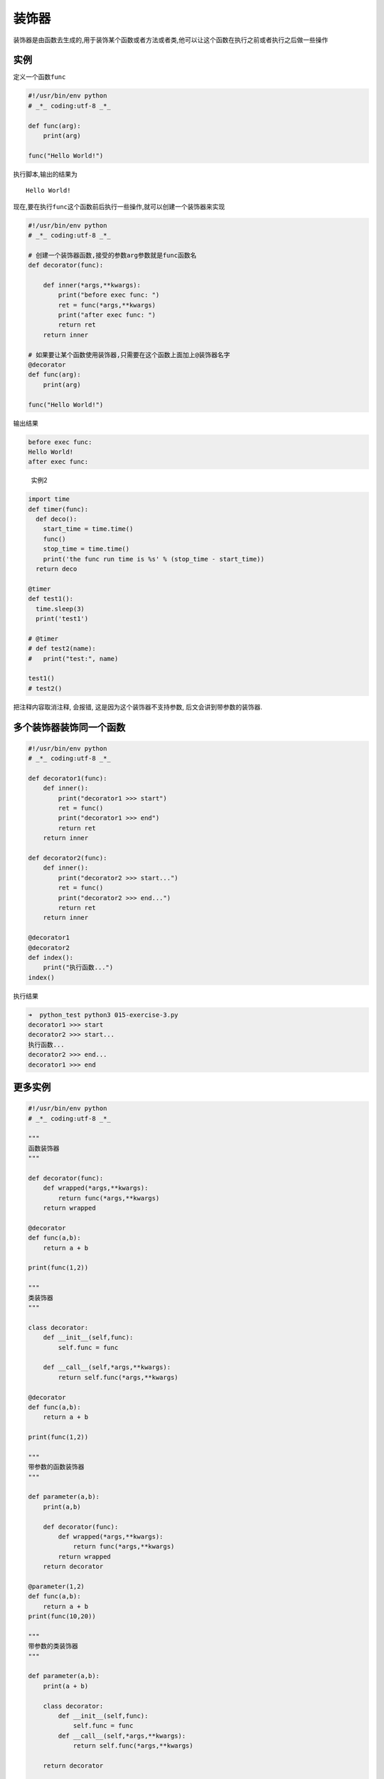 装饰器
======

装饰器是由函数去生成的,用于装饰某个函数或者方法或者类,他可以让这个函数在执行之前或者执行之后做一些操作

实例
----

定义一个函数\ ``func``

.. code:: python

    #!/usr/bin/env python
    # _*_ coding:utf-8 _*_

    def func(arg):
        print(arg)

    func("Hello World!")

执行脚本,输出的结果为

::

    Hello World!

现在,要在执行\ ``func``\ 这个函数前后执行一些操作,就可以创建一个装饰器来实现

.. code:: python

    #!/usr/bin/env python
    # _*_ coding:utf-8 _*_

    # 创建一个装饰器函数,接受的参数arg参数就是func函数名
    def decorator(func):

        def inner(*args,**kwargs):
            print("before exec func: ")
            ret = func(*args,**kwargs)
            print("after exec func: ")
            return ret
        return inner

    # 如果要让某个函数使用装饰器,只需要在这个函数上面加上@装饰器名字
    @decorator
    def func(arg):
        print(arg)

    func("Hello World!")

输出结果

.. code:: python

    before exec func:
    Hello World!
    after exec func:

..

    实例2

.. code:: python

    import time
    def timer(func):
      def deco():
        start_time = time.time()
        func()
        stop_time = time.time()
        print('the func run time is %s' % (stop_time - start_time))
      return deco

    @timer
    def test1():
      time.sleep(3)
      print('test1')

    # @timer
    # def test2(name):
    #   print("test:", name)

    test1()
    # test2()

把注释内容取消注释, 会报错, 这是因为这个装饰器不支持参数,
后文会讲到带参数的装饰器.

多个装饰器装饰同一个函数
------------------------

.. code:: python

    #!/usr/bin/env python
    # _*_ coding:utf-8 _*_

    def decorator1(func):
        def inner():
            print("decorator1 >>> start")
            ret = func()
            print("decorator1 >>> end")
            return ret
        return inner

    def decorator2(func):
        def inner():
            print("decorator2 >>> start...")
            ret = func()
            print("decorator2 >>> end...")
            return ret
        return inner

    @decorator1
    @decorator2
    def index():
        print("执行函数...")
    index()

执行结果

.. code:: python

    ➜  python_test python3 015-exercise-3.py
    decorator1 >>> start
    decorator2 >>> start...
    执行函数...
    decorator2 >>> end...
    decorator1 >>> end

更多实例
--------

.. code:: python

    #!/usr/bin/env python
    # _*_ coding:utf-8 _*_

    """
    函数装饰器
    """

    def decorator(func):
        def wrapped(*args,**kwargs):
            return func(*args,**kwargs)
        return wrapped

    @decorator
    def func(a,b):
        return a + b

    print(func(1,2))

    """
    类装饰器
    """

    class decorator:
        def __init__(self,func):
            self.func = func

        def __call__(self,*args,**kwargs):
            return self.func(*args,**kwargs)

    @decorator
    def func(a,b):
        return a + b

    print(func(1,2))

    """
    带参数的函数装饰器
    """

    def parameter(a,b):
        print(a,b)

        def decorator(func):
            def wrapped(*args,**kwargs):
                return func(*args,**kwargs)
            return wrapped
        return decorator

    @parameter(1,2)
    def func(a,b):
        return a + b
    print(func(10,20))

    """
    带参数的类装饰器
    """

    def parameter(a,b):
        print(a + b)

        class decorator:
            def __init__(self,func):
                self.func = func
            def __call__(self,*args,**kwargs):
                return self.func(*args,**kwargs)

        return decorator

    @parameter(1,2)
    def func(a,b):
        return a + b

    print(func(10,20))

    """
    带参数的类装饰器
    """

    def parameter(a,b):
        print(a,b)

        def decorator(cls):
            class wrapped:
                def __init__(self,*args,**kwargs):
                    self.cls = cls(*args,**kwargs)
                def __getattr__(self,item):
                    return getattr(self.cls,item)
            return wrapped
        return decorator

    @parameter(1,2)
    class CLS:
        def __init__(self):
            self.a = 'a'

        def P(self,v):
            print(v)

    obj = CLS()
    print(obj.a)
    obj.P('Hello')

    """
    为函数中和类中的方法添加装饰器
    """

    def Call(aClass):
        calls = 0

        def onCall(*args,**kwargs):
            nonlocal calls
            calls +=1
            print('call %s to %s' % (calls,func.__name__))
            return aClass(*args,**kwargs)
        return onCall

    @Call
    def func(a,b):
        return a + b

    print(func(1,2))

    class CLS:
        def __init__(self):
            self.a = 'a'
        @Call
        def b(self):
            return self.a

    obj = CLS()
    print(obj.b())

执行结果

.. code:: python

    ➜  python_test python3 015-exercise-4.py
    3
    3
    1 2
    30
    3
    30
    1 2
    a
    Hello
    call 1 to onCall
    3
    call 1 to onCall
    a

